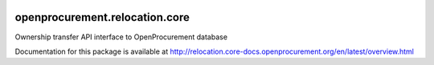 .. image:: https://travis-ci.org/openprocurement/openprocurement.relocation.core.svg?branch=master
    :target: https://travis-ci.org/openprocurement/openprocurement.relocation.core

.. image:: https://coveralls.io/repos/openprocurement/openprocurement.relocation.core/badge.svg
  :target: https://coveralls.io/r/openprocurement/openprocurement.relocation.core

.. image:: https://img.shields.io/hexpm/l/plug.svg
    :target: https://github.com/openprocurement/openprocurement.relocation.core/blob/master/LICENSE.txt

openprocurement.relocation.core
===============================

Ownership transfer API interface to OpenProcurement database

Documentation for this package is available at http://relocation.core-docs.openprocurement.org/en/latest/overview.html
